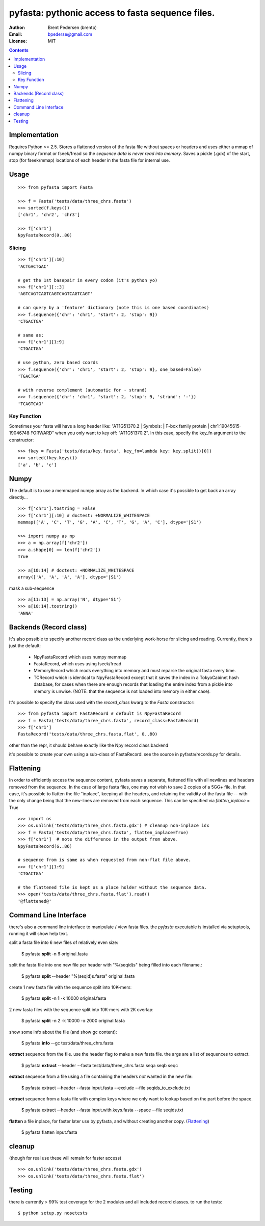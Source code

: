 ==================================================
pyfasta: pythonic access to fasta sequence files.
==================================================


:Author: Brent Pedersen (brentp)
:Email: bpederse@gmail.com
:License: MIT

.. contents ::

Implementation
==============

Requires Python >= 2.5. Stores a flattened version of the fasta file without 
spaces or headers and uses either a mmap of numpy binary format or fseek/fread so the
*sequence data is never read into memory*. Saves a pickle (.gdx) of the start, stop 
(for fseek/mmap) locations of each header in the fasta file for internal use.

Usage
=====
::
  
    >>> from pyfasta import Fasta

    >>> f = Fasta('tests/data/three_chrs.fasta')
    >>> sorted(f.keys())
    ['chr1', 'chr2', 'chr3']

    >>> f['chr1']
    NpyFastaRecord(0..80)


Slicing
-------
::

    >>> f['chr1'][:10]
    'ACTGACTGAC'

    # get the 1st basepair in every codon (it's python yo)
    >>> f['chr1'][::3]
    'AGTCAGTCAGTCAGTCAGTCAGTCAGT'

    # can query by a 'feature' dictionary (note this is one based coordinates)
    >>> f.sequence({'chr': 'chr1', 'start': 2, 'stop': 9})
    'CTGACTGA'

    # same as:
    >>> f['chr1'][1:9]
    'CTGACTGA'

    # use python, zero based coords
    >>> f.sequence({'chr': 'chr1', 'start': 2, 'stop': 9}, one_based=False)
    'TGACTGA'

    # with reverse complement (automatic for - strand)
    >>> f.sequence({'chr': 'chr1', 'start': 2, 'stop': 9, 'strand': '-'})
    'TCAGTCAG'

Key Function
------------
Sometimes your fasta will have a long header like: "AT1G51370.2 | Symbols:  | F-box family protein | chr1:19045615-19046748 FORWARD" when you only want to key off: "AT1G51370.2". In this case, specify the key_fn argument to the constructor:

::

    >>> fkey = Fasta('tests/data/key.fasta', key_fn=lambda key: key.split()[0])
    >>> sorted(fkey.keys())
    ['a', 'b', 'c']

Numpy
=====

The default is to use a memmaped numpy array as the backend. In which case it's possible to
get back an array directly...
::

    >>> f['chr1'].tostring = False
    >>> f['chr1'][:10] # doctest: +NORMALIZE_WHITESPACE
    memmap(['A', 'C', 'T', 'G', 'A', 'C', 'T', 'G', 'A', 'C'], dtype='|S1')

    >>> import numpy as np
    >>> a = np.array(f['chr2'])
    >>> a.shape[0] == len(f['chr2'])
    True

    >>> a[10:14] # doctest: +NORMALIZE_WHITESPACE
    array(['A', 'A', 'A', 'A'], dtype='|S1')

mask a sub-sequence
::

    >>> a[11:13] = np.array('N', dtype='S1')
    >>> a[10:14].tostring()
    'ANNA'


Backends (Record class)
=======================
It's also possible to specify another record class as the underlying work-horse
for slicing and reading. Currently, there's just the default: 

  * NpyFastaRecord which uses numpy memmap
  * FastaRecord, which uses using fseek/fread
  * MemoryRecord which reads everything into memory and must reparse the original
    fasta every time.
  * TCRecord which is identical to NpyFastaRecord except that it saves the index
    in a TokyoCabinet hash database, for cases when there are enough records that
    loading the entire index from a pickle into memory is unwise. (NOTE: that the
    sequence is not loaded into memory in either case).

It's possible to specify the class used with the `record_class` kwarg to the `Fasta`
constructor:
::

    >>> from pyfasta import FastaRecord # default is NpyFastaRecord
    >>> f = Fasta('tests/data/three_chrs.fasta', record_class=FastaRecord)
    >>> f['chr1']
    FastaRecord('tests/data/three_chrs.fasta.flat', 0..80)

other than the repr, it should behave exactly like the Npy record class backend

it's possible to create your own using a sub-class of FastaRecord. see the source 
in pyfasta/records.py for details.

Flattening
==========
In order to efficiently access the sequence content, pyfasta saves a separate, flattened file with all newlines and headers removed from the sequence. In the case of large fasta files, one may not wish to save 2 copies of a 5GG+ file. In that case, it's possible to flatten the file "inplace", keeping all the headers, and retaining the validity of the fasta file -- with the only change being that the new-lines are removed from each sequence. This can be specified via `flatten_inplace` = True
::
    
    >>> import os
    >>> os.unlink('tests/data/three_chrs.fasta.gdx') # cleanup non-inplace idx
    >>> f = Fasta('tests/data/three_chrs.fasta', flatten_inplace=True)
    >>> f['chr1']  # note the difference in the output from above.
    NpyFastaRecord(6..86)

    # sequence from is same as when requested from non-flat file above.
    >>> f['chr1'][1:9]
    'CTGACTGA'

    # the flattened file is kept as a place holder without the sequence data.
    >>> open('tests/data/three_chrs.fasta.flat').read()
    '@flattened@'


Command Line Interface
======================
there's also a command line interface to manipulate / view fasta files.
the `pyfasta` executable is installed via setuptools, running it will show
help text.

split a fasta file into 6 new files of relatively even size:

  $ pyfasta **split** -n 6 original.fasta

split the fasta file into one new file per header with "%(seqid)s" being filled into each filename.:
  
  $ pyfasta **split** --header "%(seqid)s.fasta" original.fasta

create 1 new fasta file with the sequence split into 10K-mers:

  $ pyfasta **split** -n 1 -k 10000 original.fasta

2 new fasta files with the sequence split into 10K-mers with 2K overlap:

  $ pyfasta **split** -n 2 -k 10000 -o 2000 original.fasta


show some info about the file (and show gc content):

  $ pyfasta **info** --gc test/data/three_chrs.fasta


**extract** sequence from the file. use the header flag to make
a new fasta file. the args are a list of sequences to extract.

  $ pyfasta **extract** --header --fasta test/data/three_chrs.fasta seqa seqb seqc

**extract** sequence from a file using a file containing the headers *not* wanted in the new file:

  $ pyfasta extract --header --fasta input.fasta --exclude --file seqids_to_exclude.txt

**extract** sequence from a fasta file with complex keys where we only want to lookup based on the part before the space.

  $ pyfasta extract --header --fasta input.with.keys.fasta --space --file seqids.txt

**flatten** a file inplace, for faster later use by pyfasta, and without creating another copy. (`Flattening`_)

  $ pyfasta flatten input.fasta 

cleanup 
=======
(though for real use these will remain for faster access)
::

    >>> os.unlink('tests/data/three_chrs.fasta.gdx')
    >>> os.unlink('tests/data/three_chrs.fasta.flat')

Testing
=======
there is currently > 99% test coverage for the 2 modules and all included 
record classes. to run the tests:
::

  $ python setup.py nosetests
